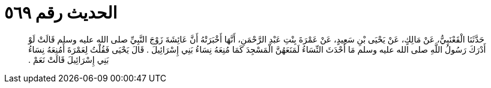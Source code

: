 
= الحديث رقم ٥٦٩

[quote.hadith]
حَدَّثَنَا الْقَعْنَبِيُّ، عَنْ مَالِكٍ، عَنْ يَحْيَى بْنِ سَعِيدٍ، عَنْ عَمْرَةَ بِنْتِ عَبْدِ الرَّحْمَنِ، أَنَّهَا أَخْبَرَتْهُ أَنَّ عَائِشَةَ زَوْجَ النَّبِيِّ صلى الله عليه وسلم قَالَتْ لَوْ أَدْرَكَ رَسُولُ اللَّهِ صلى الله عليه وسلم مَا أَحْدَثَ النِّسَاءُ لَمَنَعَهُنَّ الْمَسْجِدَ كَمَا مُنِعَهُ نِسَاءُ بَنِي إِسْرَائِيلَ ‏.‏ قَالَ يَحْيَى فَقُلْتُ لِعَمْرَةَ أَمُنِعَهُ نِسَاءُ بَنِي إِسْرَائِيلَ قَالَتْ نَعَمْ ‏.‏
